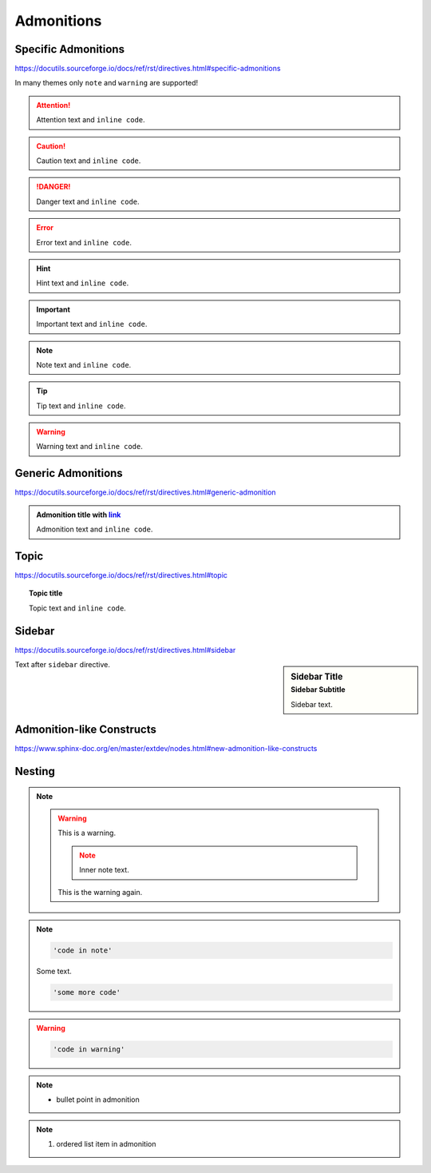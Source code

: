 Admonitions
===========

Specific Admonitions
--------------------

https://docutils.sourceforge.io/docs/ref/rst/directives.html#specific-admonitions

In many themes only ``note`` and ``warning`` are supported!

.. attention::

    Attention text and ``inline code``.

.. caution::

    Caution text and ``inline code``.

.. danger::

    Danger text and ``inline code``.

.. error::

    Error text and ``inline code``.

.. hint::

    Hint text and ``inline code``.

.. important::

    Important text and ``inline code``.

.. note::

    Note text and ``inline code``.

.. tip::

    Tip text and ``inline code``.

.. warning::

    Warning text and ``inline code``.


Generic Admonitions
-------------------

https://docutils.sourceforge.io/docs/ref/rst/directives.html#generic-admonition

.. admonition:: Admonition title with `link <Admonitions>`_

    Admonition text and ``inline code``.


Topic
-----

https://docutils.sourceforge.io/docs/ref/rst/directives.html#topic

.. topic:: Topic title

    Topic text and ``inline code``.


Sidebar
-------

https://docutils.sourceforge.io/docs/ref/rst/directives.html#sidebar

.. sidebar:: Sidebar Title
    :subtitle: Sidebar Subtitle

    Sidebar text.

Text after ``sidebar`` directive.


Admonition-like Constructs
--------------------------

https://www.sphinx-doc.org/en/master/extdev/nodes.html#new-admonition-like-constructs

.. seealso::

    https://www.sphinx-doc.org/en/master/usage/restructuredtext/directives.html#directive-seealso
    and ``some inline code``

.. versionadded:: 3.14

    Added something: https://www.sphinx-doc.org/en/master/usage/restructuredtext/directives.html#directive-versionadded


Nesting
-------

.. note::

    .. warning::

        This is a warning.

        .. note::

            Inner note text.

        This is the warning again.

.. note::

    .. code-block::

        'code in note'

    Some text.

    .. code-block::

        'some more code'

.. warning::

    .. code-block::

        'code in warning'

.. note::

    * bullet point in admonition

.. note::

    #. ordered list item in admonition
